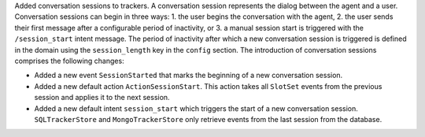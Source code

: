 Added conversation sessions to trackers. A conversation session represents the
dialog between the agent and a user. Conversation sessions can begin in three ways: 1.
the user begins the conversation with the agent, 2. the user sends their first
message after a configurable period of inactivity, or 3. a manual session start is
triggered with the ``/session_start`` intent message. The period of inactivity after
which a new conversation session is triggered is defined in the domain using the
``session_length`` key in the ``config`` section. The introduction of
conversation sessions comprises the following changes:

- Added a new event ``SessionStarted`` that marks the beginning of a new conversation
  session.
- Added a new default action ``ActionSessionStart``. This action takes all
  ``SlotSet`` events from the previous session and applies it to the next session.
- Added a new default intent ``session_start`` which triggers the start of a new
  conversation session. ``SQLTrackerStore`` and ``MongoTrackerStore`` only retrieve
  events from the last session from the database.
